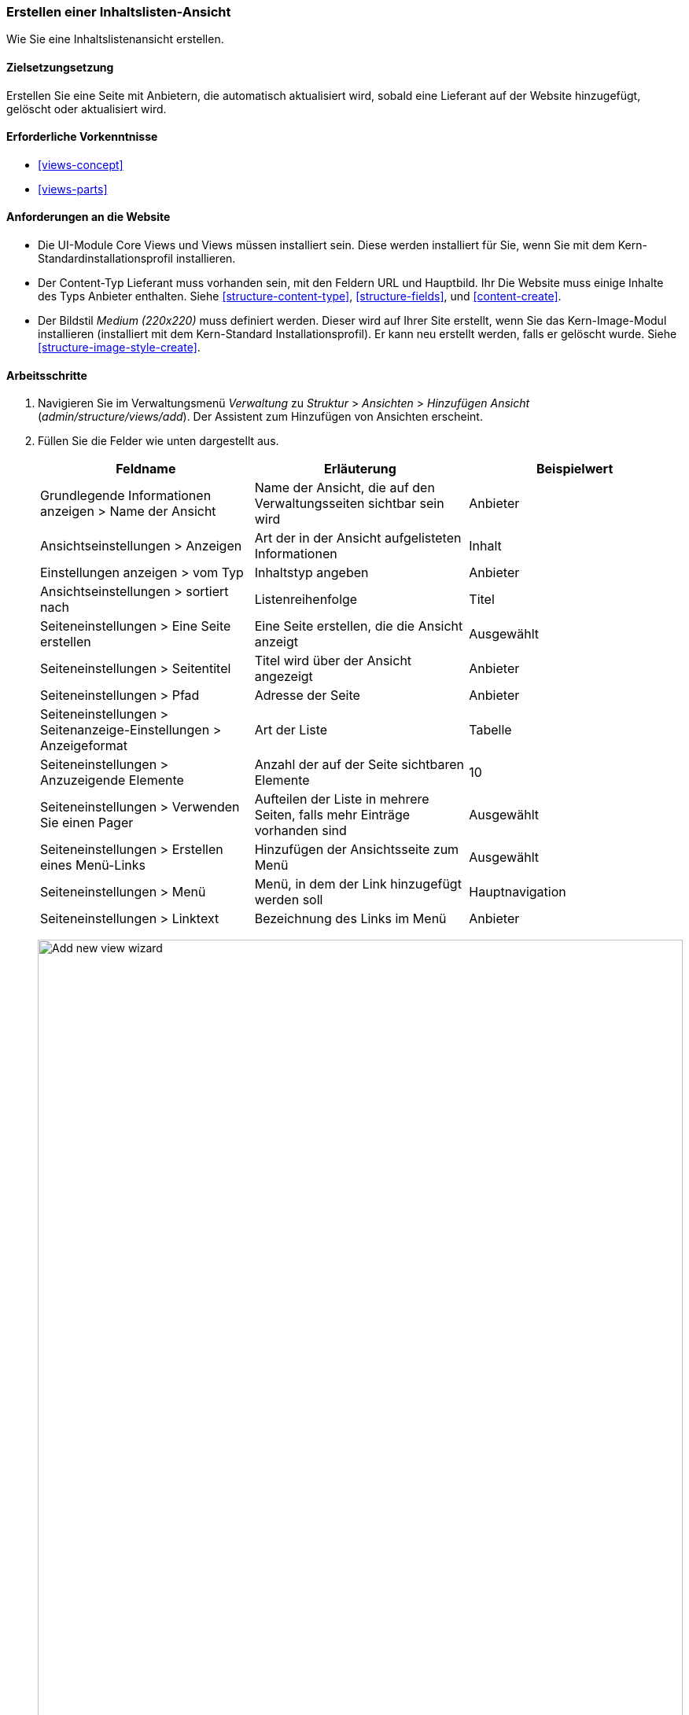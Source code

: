 [[views-create]]
=== Erstellen einer Inhaltslisten-Ansicht

[role="summary"]
Wie Sie eine Inhaltslistenansicht erstellen.

(((View,creating)))
(((Content list view,creating)))
(((Views module,creating a view)))
(((Listing content,using Views module to)))
(((Image module,creating a view)))
(((Module,Views)))
(((Module,Image)))

==== Zielsetzungsetzung

Erstellen Sie eine Seite mit Anbietern, die automatisch aktualisiert wird, sobald eine
Lieferant auf der Website hinzugefügt, gelöscht oder aktualisiert wird.

==== Erforderliche Vorkenntnisse

* <<views-concept>>
* <<views-parts>>

==== Anforderungen an die Website

* Die UI-Module Core Views und Views müssen installiert sein. Diese werden installiert für
Sie, wenn Sie mit dem Kern-Standardinstallationsprofil installieren.

* Der Content-Typ Lieferant muss vorhanden sein, mit den Feldern URL und Hauptbild. Ihr
Die Website muss einige Inhalte des Typs Anbieter enthalten. Siehe <<structure-content-type>>,
<<structure-fields>>, und <<content-create>>.

* Der Bildstil _Medium (220x220)_ muss definiert werden. Dieser wird auf Ihrer
Site erstellt, wenn Sie das Kern-Image-Modul installieren (installiert mit dem Kern-Standard
Installationsprofil). Er kann neu erstellt werden, falls er gelöscht wurde. Siehe
<<structure-image-style-create>>.

==== Arbeitsschritte

. Navigieren Sie im Verwaltungsmenü _Verwaltung_ zu _Struktur_ > _Ansichten_ > _Hinzufügen
Ansicht_ (_admin/structure/views/add_). Der Assistent zum Hinzufügen von Ansichten erscheint.

. Füllen Sie die Felder wie unten dargestellt aus.
+
[width="100%",frame="topbot",options="header"]
|================================
| Feldname | Erläuterung| Beispielwert
| Grundlegende Informationen anzeigen > Name der Ansicht | Name der Ansicht, die auf den Verwaltungsseiten sichtbar sein wird | Anbieter
| Ansichtseinstellungen > Anzeigen | Art der in der Ansicht aufgelisteten Informationen | Inhalt
| Einstellungen anzeigen > vom Typ | Inhaltstyp angeben | Anbieter
| Ansichtseinstellungen > sortiert nach | Listenreihenfolge | Titel
| Seiteneinstellungen > Eine Seite erstellen | Eine Seite erstellen, die die Ansicht anzeigt | Ausgewählt
| Seiteneinstellungen > Seitentitel | Titel wird über der Ansicht angezeigt | Anbieter
| Seiteneinstellungen > Pfad | Adresse der Seite | Anbieter
| Seiteneinstellungen > Seitenanzeige-Einstellungen > Anzeigeformat | Art der Liste | Tabelle
| Seiteneinstellungen > Anzuzeigende Elemente | Anzahl der auf der Seite sichtbaren Elemente | 10
| Seiteneinstellungen > Verwenden Sie einen Pager | Aufteilen der Liste in mehrere Seiten, falls mehr Einträge vorhanden sind | Ausgewählt
| Seiteneinstellungen > Erstellen eines Menü-Links | Hinzufügen der Ansichtsseite zum Menü | Ausgewählt
| Seiteneinstellungen > Menü | Menü, in dem der Link hinzugefügt werden soll | Hauptnavigation
| Seiteneinstellungen > Linktext | Bezeichnung des Links im Menü | Anbieter
|================================
+
--
// Add view wizard.
image:images/views-create-wizard.png["Add new view wizard",width="100%"]
--

. Klicken Sie auf _Speichern und bearbeiten_. Die Ansichtskonfigurationsseite erscheint.

. Klicken Sie unter _Felder_ in der Dropdown-Schaltfläche auf _Hinzufügen_. Das Popup-Fenster _Felder_ hinzufügen
erscheint.

. Geben Sie das Wort "Bild" in das Suchfeld ein.

. Markieren Sie Hauptbild in der Tabelle.

. Klicken Sie auf _Anwenden_. Das Feld _Konfigurieren: Inhalt: Hauptbild_.
erscheint ein Popup-Fenster.

. Füllen Sie die Felder wie unten dargestellt aus.
+
[width="100%",frame="topbot",options="header"]
|================================
| Feldname | Erläuterung| Beispielwert
| Erstellen einer Beschriftung | Hinzufügen einer Beschriftung vor dem Feldwert | Nicht ausgewählt
| Bildstil | Das Format des Bildes | Medium (220x220)
| Bild verknüpfen mit | Einen Link zum Inhaltselement hinzufügen | Inhalt
|================================

. Klicken Sie auf _Anwenden_. Die Ansichtskonfigurationsseite wird angezeigt.

. Klicken Sie unter _Felder_ in der Dropdown-Liste auf _Hinzufügen_. Das Popup-Fenster _Felder_ hinzufügen
erscheint.

. Geben Sie das Wort "body" in das Suchfeld ein.

. Wählen Sie _Body_ in der Tabelle.

. Klicken Sie auf _Anwenden_. Das Feld _Inhalt: Body konfigurieren_ erscheint.

. Füllen Sie die Felder wie unten dargestellt aus.
+
[width="100%",frame="topbot",options="header"]
|================================
| Feldname | Erläuterung| Beispielwert
| Erstellen einer Beschriftung | Hinzufügen einer Beschriftung vor dem Feldwert | Nicht ausgewählt
| Formatierer | Die Darstellung des Feldwertes | Zusammenfassung oder beschnitten
| Getrimmte Grenze: | Die Anzahl der maximal angezeigten Zeichen | 120
|================================

. Klicken Sie auf _Anwenden_. Die Ansichtskonfigurationsseite wird angezeigt.

. Klicken Sie unter _Felder_ auf _Inhalt: Titel (Titel)_. Das Feld _Konfigurieren: Inhalt: Titel_ erscheint.

. Deaktivieren Sie die Option _Erstellen einer Beschriftung_. Dadurch wird die Beschriftung entfernt, das automatisch erstellt wurde.

. Klicken Sie auf _Anwenden_. Die Ansichtskonfigurationsseite wird angezeigt.

. Klicken Sie unter _Felder_ in der Dropdown-Schaltfläche auf _Neu anordnen_. Das Pop-Up Fenster _Neu anordnen
fields_ erscheint.

. Ziehen Sie die Querbalkengriffe der Felder, um sie in die richtige Reihenfolge zu bringen: Bild,
Titel, Körper. Als Alternative zum Ziehen können Sie oben in der Tabelle auf die Schaltfläche _Zeilengewichte anzeigen_ klicken und numerische Zahlen eingeben (Felder mit niedrigeren oder
stärker negativen Zahlen werden zuerst angezeigt).

. Klicken Sie auf _Anwenden_. Die Ansichtskonfigurationsseite erscheint.

. Klicken Sie optional auf _Vorschau aktualisieren_ für eine Vorschau.

. Klicken Sie auf _Speichern_.
+
--
// Abgeschlossene Anbieter sehen die Verwaltungsseite.
image:images/views-create-view.png["Konfigurationsseite für die Ansicht der Anbieter", width="100%"]]
--

. Navigieren Sie zur Homepage und klicken Sie in der Hauptnavigation auf Anbieter, um
das Ergebnis zu sehen.
+
--
// Completed vendors view output.
image:images/views-create-view-output.png["Vendors view output", width="100%"]
--

==== Erweitern Sie Ihr Verständnis

Der Link zur Ansicht in der Hauptnavigation wird sich wahrscheinlich nicht an der richtigen Stelle befinden. 
Ändern Sie die Reihenfolge der Menüpunkte in der Hauptnavigation. Siehe
<<menu-reorder>>.

//===== Verwandte Konzepte

==== Videos

// Video von Drupalize.Me.
video::https://www.youtube-nocookie.com/embed/aw02gXlte9I[title="Erstellen einer Inhaltslistenansicht"]]

// ==== Zusätzliche Ressourcen


*Mitwirkende*

Geschrieben/herausgegeben von https://www.drupal.org/u/batigolix[Boris Doesborg]
und https://www.drupal.org/u/jhodgdon[Jennifer Hodgdon].
